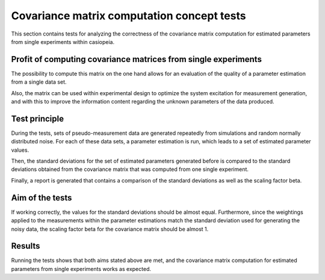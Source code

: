 Covariance matrix computation concept tests
===========================================

This section contains tests for analyzing the correctness of the covariance
matrix computation for estimated parameters from single experiments within
casiopeia.


Profit of computing covariance matrices from single experiments
---------------------------------------------------------------

The possibility to compute this matrix on the one hand allows for an
evaluation of the quality of a parameter estimation from a single data set.

Also, the matrix can be used within experimental design to optimize the
system excitation for measurement generation, and with this to improve
the information content regarding the unknown parameters of the data produced.


Test principle
--------------

During the tests, sets of pseudo-measurement data are generated repeatedly
from simulations and random normally distributed noise. For each of these
data sets, a parameter estimation is run, which leads to a set of estimated
parameter values.

Then, the standard deviations for the set of estimated parameters
generated before is compared to the standard deviations obtained from the
covariance matrix that was computed from one single experiment.

Finally, a report is generated that contains a comparison
of the standard deviations as well as the scaling factor beta.


Aim of the tests
----------------

If working correctly, the values for the standard deviations should be almost
equal. Furthermore, since the weightings applied to the 
measurements within the parameter estimations match the standard deviation
used for generating the noisy data, the scaling factor beta for the covariance
matrix should be almost 1.


Results
-------

Running the tests shows that both aims stated above are met, and the
covariance matrix computation for estimated parameters from single experiments
works as expected.
